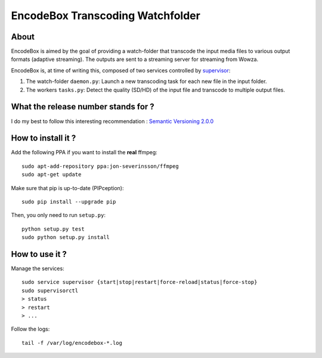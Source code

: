 .. _supervisor: http://supervisord.org/

=================================
EncodeBox Transcoding Watchfolder
=================================

-----
About
-----

EncodeBox is aimed by the goal of providing a watch-folder that transcode the input media files to various output
formats (adaptive streaming). The outputs are sent to a streaming server for streaming from Wowza.

EncodeBox is, at time of writing this, composed of two services controlled by supervisor_:

1. The watch-folder ``daemon.py``: Launch a new transcoding task for each new file in the input folder.
2. The workers ``tasks.py``: Detect the quality (SD/HD) of the input file and transcode to multiple output files.

------------------------------------
What the release number stands for ?
------------------------------------

I do my best to follow this interesting recommendation : `Semantic Versioning 2.0.0 <http://semver.org/>`_

-------------------
How to install it ?
-------------------

Add the following PPA if you want to install the **real** ffmpeg::

    sudo apt-add-repository ppa:jon-severinsson/ffmpeg
    sudo apt-get update

Make sure that pip is up-to-date (PIPception)::

    sudo pip install --upgrade pip

Then, you only need to run ``setup.py``::

    python setup.py test
    sudo python setup.py install

---------------
How to use it ?
---------------

Manage the services::

    sudo service supervisor {start|stop|restart|force-reload|status|force-stop}
    sudo supervisorctl
    > status
    > restart
    > ...

Follow the logs::

    tail -f /var/log/encodebox-*.log

